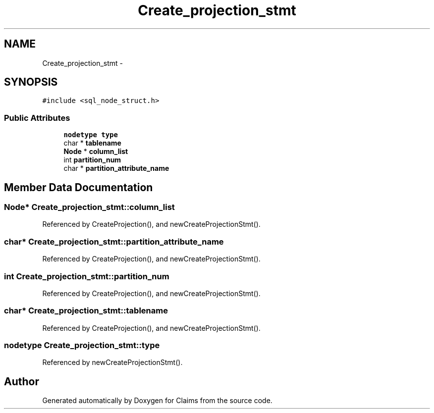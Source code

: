 .TH "Create_projection_stmt" 3 "Thu Nov 12 2015" "Claims" \" -*- nroff -*-
.ad l
.nh
.SH NAME
Create_projection_stmt \- 
.SH SYNOPSIS
.br
.PP
.PP
\fC#include <sql_node_struct\&.h>\fP
.SS "Public Attributes"

.in +1c
.ti -1c
.RI "\fBnodetype\fP \fBtype\fP"
.br
.ti -1c
.RI "char * \fBtablename\fP"
.br
.ti -1c
.RI "\fBNode\fP * \fBcolumn_list\fP"
.br
.ti -1c
.RI "int \fBpartition_num\fP"
.br
.ti -1c
.RI "char * \fBpartition_attribute_name\fP"
.br
.in -1c
.SH "Member Data Documentation"
.PP 
.SS "\fBNode\fP* Create_projection_stmt::column_list"

.PP
Referenced by CreateProjection(), and newCreateProjectionStmt()\&.
.SS "char* Create_projection_stmt::partition_attribute_name"

.PP
Referenced by CreateProjection(), and newCreateProjectionStmt()\&.
.SS "int Create_projection_stmt::partition_num"

.PP
Referenced by CreateProjection(), and newCreateProjectionStmt()\&.
.SS "char* Create_projection_stmt::tablename"

.PP
Referenced by CreateProjection(), and newCreateProjectionStmt()\&.
.SS "\fBnodetype\fP Create_projection_stmt::type"

.PP
Referenced by newCreateProjectionStmt()\&.

.SH "Author"
.PP 
Generated automatically by Doxygen for Claims from the source code\&.
